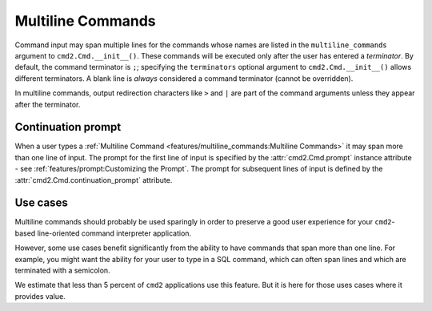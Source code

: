 Multiline Commands
==================

Command input may span multiple lines for the commands whose names are listed
in the ``multiline_commands`` argument to ``cmd2.Cmd.__init__()``.  These
commands will be executed only after the user has entered a *terminator*. By
default, the command terminator is ``;``; specifying the ``terminators``
optional argument to ``cmd2.Cmd.__init__()`` allows different terminators.  A
blank line is *always* considered a command terminator (cannot be overridden).

In multiline commands, output redirection characters like ``>`` and ``|`` are
part of the command arguments unless they appear after the terminator.

Continuation prompt
-------------------

When a user types a :ref:`Multiline Command
<features/multiline_commands:Multiline Commands>` it may span more than one
line of input. The prompt for the first line of input is specified by the
:attr:`cmd2.Cmd.prompt` instance attribute - see
:ref:`features/prompt:Customizing the Prompt`. The prompt for subsequent lines
of input is defined by the :attr:`cmd2.Cmd.continuation_prompt` attribute.

Use cases
---------
Multiline commands should probably be used sparingly in order to preserve a
good user experience for your ``cmd2``-based line-oriented command interpreter
application.

However, some use cases benefit significantly from the ability to have commands
that span more than one line. For example, you might want the ability for your
user to type in a SQL command, which can often span lines and which are
terminated with a semicolon.

We estimate that less than 5 percent of ``cmd2`` applications use this feature.
But it is here for those uses cases where it provides value.
